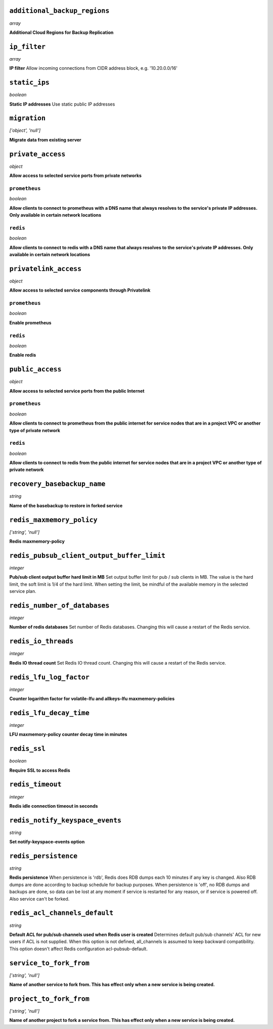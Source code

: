 
``additional_backup_regions``
-----------------------------
*array*

**Additional Cloud Regions for Backup Replication** 



``ip_filter``
-------------
*array*

**IP filter** Allow incoming connections from CIDR address block, e.g. '10.20.0.0/16'



``static_ips``
--------------
*boolean*

**Static IP addresses** Use static public IP addresses



``migration``
-------------
*['object', 'null']*

**Migrate data from existing server** 



``private_access``
------------------
*object*

**Allow access to selected service ports from private networks** 

``prometheus``
~~~~~~~~~~~~~~
*boolean*

**Allow clients to connect to prometheus with a DNS name that always resolves to the service's private IP addresses. Only available in certain network locations** 

``redis``
~~~~~~~~~
*boolean*

**Allow clients to connect to redis with a DNS name that always resolves to the service's private IP addresses. Only available in certain network locations** 



``privatelink_access``
----------------------
*object*

**Allow access to selected service components through Privatelink** 

``prometheus``
~~~~~~~~~~~~~~
*boolean*

**Enable prometheus** 

``redis``
~~~~~~~~~
*boolean*

**Enable redis** 



``public_access``
-----------------
*object*

**Allow access to selected service ports from the public Internet** 

``prometheus``
~~~~~~~~~~~~~~
*boolean*

**Allow clients to connect to prometheus from the public internet for service nodes that are in a project VPC or another type of private network** 

``redis``
~~~~~~~~~
*boolean*

**Allow clients to connect to redis from the public internet for service nodes that are in a project VPC or another type of private network** 



``recovery_basebackup_name``
----------------------------
*string*

**Name of the basebackup to restore in forked service** 



``redis_maxmemory_policy``
--------------------------
*['string', 'null']*

**Redis maxmemory-policy** 



``redis_pubsub_client_output_buffer_limit``
-------------------------------------------
*integer*

**Pub/sub client output buffer hard limit in MB** Set output buffer limit for pub / sub clients in MB. The value is the hard limit, the soft limit is 1/4 of the hard limit. When setting the limit, be mindful of the available memory in the selected service plan.



``redis_number_of_databases``
-----------------------------
*integer*

**Number of redis databases** Set number of Redis databases. Changing this will cause a restart of the Redis service.



``redis_io_threads``
--------------------
*integer*

**Redis IO thread count**  Set Redis IO thread count. Changing this will cause a restart of the Redis service.



``redis_lfu_log_factor``
------------------------
*integer*

**Counter logarithm factor for volatile-lfu and allkeys-lfu maxmemory-policies** 



``redis_lfu_decay_time``
------------------------
*integer*

**LFU maxmemory-policy counter decay time in minutes** 



``redis_ssl``
-------------
*boolean*

**Require SSL to access Redis** 



``redis_timeout``
-----------------
*integer*

**Redis idle connection timeout in seconds** 



``redis_notify_keyspace_events``
--------------------------------
*string*

**Set notify-keyspace-events option** 



``redis_persistence``
---------------------
*string*

**Redis persistence** When persistence is 'rdb', Redis does RDB dumps each 10 minutes if any key is changed. Also RDB dumps are done according to backup schedule for backup purposes. When persistence is 'off', no RDB dumps and backups are done, so data can be lost at any moment if service is restarted for any reason, or if service is powered off. Also service can't be forked.



``redis_acl_channels_default``
------------------------------
*string*

**Default ACL for pub/sub channels used when Redis user is created** Determines default pub/sub channels' ACL for new users if ACL is not supplied. When this option is not defined, all_channels is assumed to keep backward compatibility. This option doesn't affect Redis configuration acl-pubsub-default.



``service_to_fork_from``
------------------------
*['string', 'null']*

**Name of another service to fork from. This has effect only when a new service is being created.** 



``project_to_fork_from``
------------------------
*['string', 'null']*

**Name of another project to fork a service from. This has effect only when a new service is being created.** 



